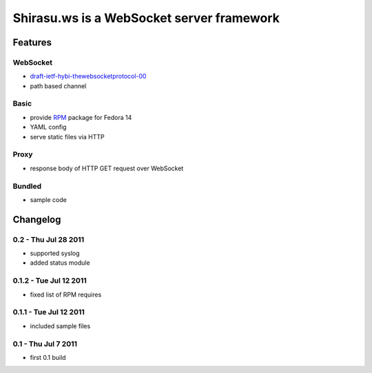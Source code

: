 ==========================================
Shirasu.ws is a WebSocket server framework
==========================================

Features
========

WebSocket
---------

- draft-ietf-hybi-thewebsocketprotocol-00_
- path based channel

.. _draft-ietf-hybi-thewebsocketprotocol-00:
   http://tools.ietf.org/html/draft-ietf-hybi-thewebsocketprotocol-00

Basic
-----

- provide RPM_ package for Fedora 14
- YAML config
- serve static files via HTTP

.. _RPM: http://code.google.com/p/shirasu/downloads/list?can=3

Proxy
-----

- response body of HTTP GET request over WebSocket

Bundled
-------

- sample code

Changelog
=========

0.2 - Thu Jul 28 2011
---------------------

- supported syslog
- added status module

0.1.2 - Tue Jul 12 2011
-----------------------

- fixed list of RPM requires

0.1.1 - Tue Jul 12 2011
-----------------------

- included sample files

0.1 - Thu Jul 7 2011
--------------------

- first 0.1 build

